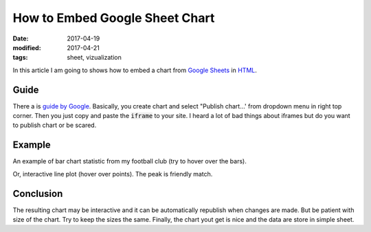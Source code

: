 How to Embed Google Sheet Chart
===============================

:date: 2017-04-19
:modified: 2017-04-21
:tags: sheet, vizualization

In this article I am going to shows how to embed a chart from
`Google Sheets <https://sheets.google.com/>`__ in 
`HTML <https://en.wikipedia.org/wiki/HTML>`__.

Guide
-----

There a is
`guide by Google <https://support.google.com/docs/answer/183965?hl=en>`__.
Basically, you create chart and select "Publish chart...'
from dropdown menu in right top corner.
Then you just copy and paste the :code:`iframe` to your site.
I heard a lot of bad things about iframes
but do you want to publish chart or be scared.

Example
-------

An example of bar chart statistic from my football club
(try to hover over the bars).

.. raw:: html

    <iframe width="960" height="700" seamless frameborder="0" scrolling="no" src="https://docs.google.com/spreadsheets/d/1feW5hUR1_lVC9qylgzzvvnoD79YoNXim9oR7W4rWzk4/pubchart?oid=1472796028&amp;format=interactive"></iframe>

Or, interactive line plot (hover over points). The peak is friendly match.

.. raw:: html

    <iframe width="960" height="400" seamless frameborder="0" scrolling="no" src="https://docs.google.com/spreadsheets/d/1feW5hUR1_lVC9qylgzzvvnoD79YoNXim9oR7W4rWzk4/pubchart?oid=1321294546&amp;format=interactive"></iframe>

Conclusion
----------

The resulting chart may be interactive and it can be automatically republish
when changes are made.
But be patient with size of the chart.
Try to keep the sizes the same.
Finally, the chart yout get is nice and the data are store in simple sheet.

